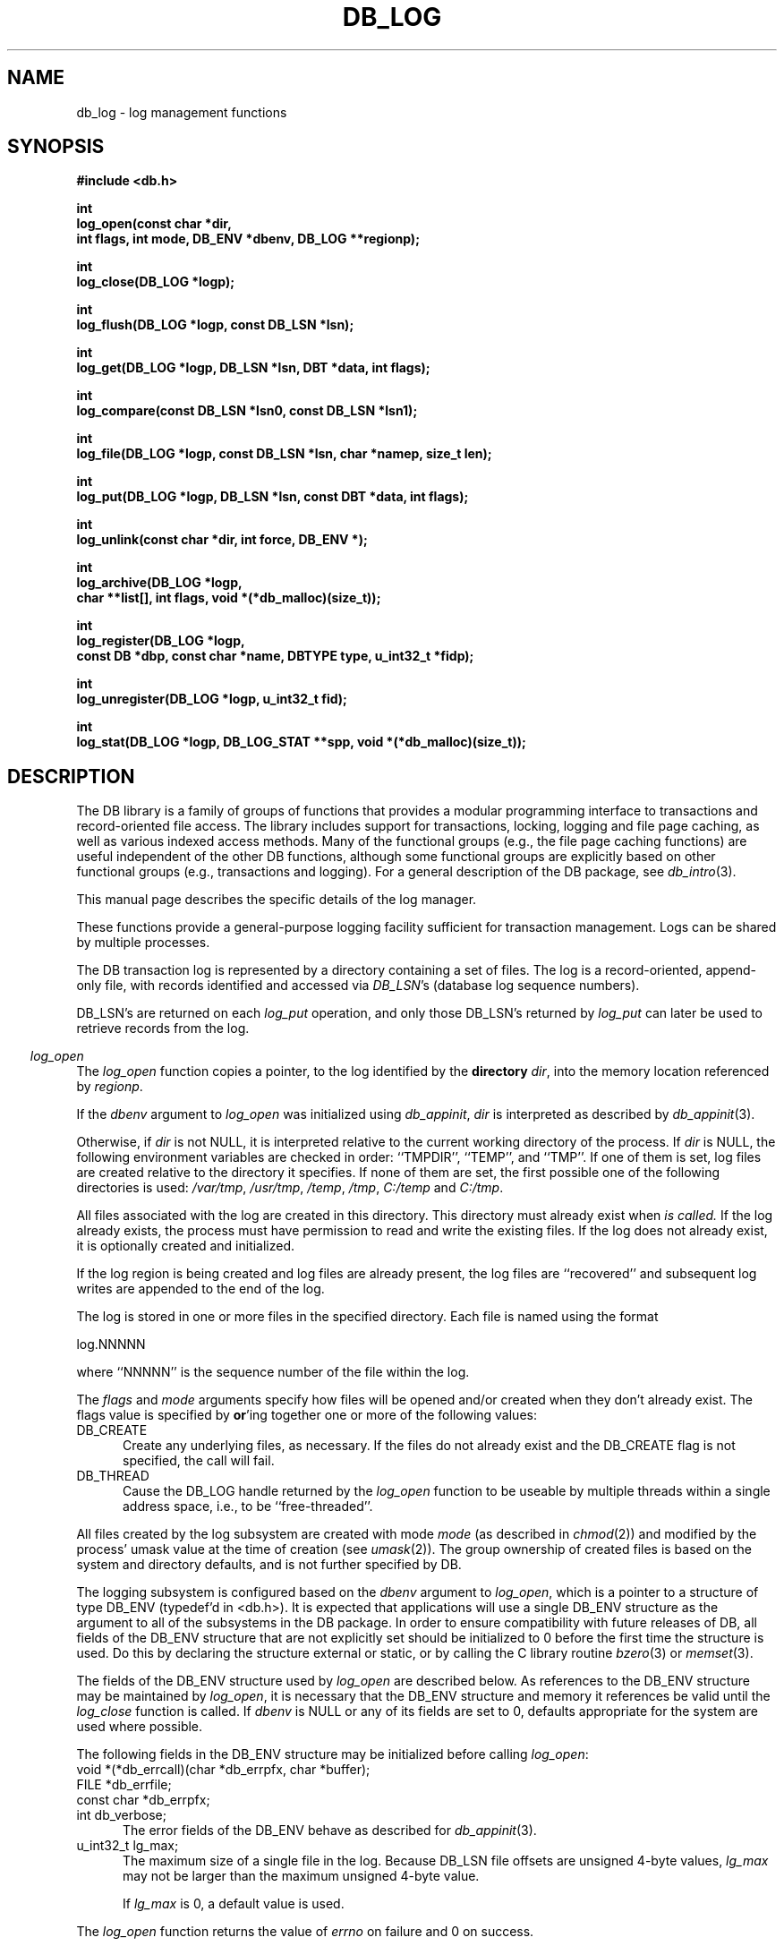 .ds TYPE C
.\"
.\" See the file LICENSE for redistribution information.
.\"
.\" Copyright (c) 1996, 1997
.\"	Sleepycat Software.  All rights reserved.
.\"
.\"	@(#)db_log.so	10.25 (Sleepycat) 11/1/97
.\"
.\"
.\" See the file LICENSE for redistribution information.
.\"
.\" Copyright (c) 1996, 1997
.\"	Sleepycat Software.  All rights reserved.
.\"
.\"	@(#)macros.so	10.27 (Sleepycat) 10/25/97
.\"
.\" The general information text macro.
.de Al
.ie '\*[TYPE]'C'\{\\$1
\}
.el\{\\$2
\}
..
.\" Scoped name macro.
.\" Produces a_b, a::b, a.b depending on language
.\" This macro takes two arguments:
.\"	+ the class or prefix (without underscore)
.\"	+ the name within the class or following the prefix
.de Sc
.ie '\*[TYPE]'C'\{\\$1_\\$2
\}
.el\{\
.ie '\*[TYPE]'CXX'\{\\$1::\\$2
\}
.el\{\\$1.\\$2
\}
\}
..
.\" The general information text macro.
.de Gn
.ie '\*[TYPE]'CXX'\{The DB library is a family of classes that provides a modular
programming interface to transactions and record-oriented file access.
The library includes support for transactions, locking, logging and file
page caching, as well as various indexed access methods.
Many of the classes (e.g., the file page caching class)
are useful independent of the other DB classes,
although some classes are explicitly based on other classes
(e.g., transactions and logging).
\}
.el\{The DB library is a family of groups of functions that provides a modular
programming interface to transactions and record-oriented file access.
The library includes support for transactions, locking, logging and file
page caching, as well as various indexed access methods.
Many of the functional groups (e.g., the file page caching functions)
are useful independent of the other DB functions,
although some functional groups are explicitly based on other functional
groups (e.g., transactions and logging).
\}
For a general description of the DB package, see
.IR db_intro (3).
..
.\" The library error macro, the local error macro.
.\" These macros take one argument:
.\"	+ the function name.
.de Ee
The
.I \\$1
.ie '\*[TYPE]'C'\{function may fail and return
\}
.el\{method may fail and throw a
.IR DbException (3)
or return
\}
.I errno
for any of the errors specified for the following DB and library functions:
..
.de Ec
In addition, the
.I \\$1
.ie '\*[TYPE]'C'\{function may fail and return
\}
.el\{method may fail and throw a
.IR DbException (3)
or return
\}
.I errno
for the following conditions:
..
.de Ea
[EAGAIN]
A lock was unavailable.
..
.de Eb
[EBUSY]
The shared memory region was in use and the force flag was not set.
..
.de Em
[EAGAIN]
The shared memory region was locked and (repeatedly) unavailable.
..
.de Ei
[EINVAL]
An invalid flag value or parameter was specified.
..
.de Es
[EACCES]
An attempt was made to modify a read-only database.
..
.de Et
The DB_THREAD flag was specified and spinlocks are not implemented for
this architecture.
..
.de Ep
[EPERM]
Database corruption was detected.
All subsequent database calls (other than
.ie '\*[TYPE]'C'\{\
.IR DB->close )
\}
.el\{\
.IR Db::close )
\}
will return EPERM.
..
.de Ek
Methods marked as returning
.I errno
will, by default, throw an exception that encapsulates the error information.
The default error behavior can be changed, see
.IR DbException (3).
..
.\" The SEE ALSO text macro
.de Sa
.\" make the line long for nroff.
.if n .ll 72
.nh
.na
.IR db_archive (1),
.IR db_checkpoint (1),
.IR db_deadlock (1),
.IR db_dump (1),
.IR db_load (1),
.IR db_recover (1),
.IR db_stat (1),
.IR db_intro (3),
.ie '\*[TYPE]'CXX'\{\
.IR db_jump (3),
.IR db_thread (3),
.IR Db (3),
.IR Dbc (3),
.IR DbEnv (3),
.IR DbException (3),
.IR DbInfo (3),
.IR DbLock (3),
.IR DbLocktab (3),
.IR DbLog (3),
.IR DbLsn (3),
.IR DbMpool (3),
.IR DbMpoolFile (3),
.IR Dbt (3),
.IR DbTxn (3),
.IR DbTxnMgr (3)
\}
.el\{\
.IR db_appinit (3),
.IR db_cursor (3),
.IR db_dbm (3),
.IR db_jump (3),
.IR db_lock (3),
.IR db_log (3),
.IR db_mpool (3),
.IR db_open (3),
.IR db_thread (3),
.IR db_txn (3)
\}
.ad
.hy
..
.\" The function header macro.
.\" This macro takes one argument:
.\"	+ the function name.
.de Fn
.in 2
.I \\$1
.in
..
.\" The XXX_open function text macro, for merged create/open calls.
.\" This macro takes two arguments:
.\"	+ the interface, e.g., "transaction region"
.\"	+ the prefix, e.g., "txn" (or the class name for C++, e.g., "DbTxn")
.de Co
.ie '\*[TYPE]'CXX'\{\
.Fn \\$2::open
The
.I \\$2::open
method copies a pointer, to the \\$1 identified by the
.B directory
.IR dir ,
into the memory location referenced by
.IR regionp .
.PP
If the
.I dbenv
argument to
.I \\$2::open
was initialized using
.IR DbEnv::appinit ,
.I dir
is interpreted as described by
.IR DbEnv (3).
\}
.el\{\
.Fn \\$2_open
The
.I \\$2_open
function copies a pointer, to the \\$1 identified by the
.B directory
.IR dir ,
into the memory location referenced by
.IR regionp .
.PP
If the
.I dbenv
argument to
.I \\$2_open
was initialized using
.IR db_appinit ,
.I dir
is interpreted as described by
.IR db_appinit (3).
\}
.PP
Otherwise,
if
.I dir
is not NULL,
it is interpreted relative to the current working directory of the process.
If
.I dir
is NULL,
the following environment variables are checked in order:
``TMPDIR'', ``TEMP'', and ``TMP''.
If one of them is set,
\\$1 files are created relative to the directory it specifies.
If none of them are set, the first possible one of the following
directories is used:
.IR /var/tmp ,
.IR /usr/tmp ,
.IR /temp ,
.IR /tmp ,
.I C:/temp
and
.IR C:/tmp .
.PP
All files associated with the \\$1 are created in this directory.
This directory must already exist when
.I \\*(Vo
is called.
If the \\$1 already exists,
the process must have permission to read and write the existing files.
If the \\$1 does not already exist,
it is optionally created and initialized.
\}
.rm Vo
..
.\" The common close language macro, for discarding created regions
.\" This macro takes one argument:
.\"	+ the function prefix, e.g., txn (the class name for C++, e.g., DbTxn)
.de Cc
In addition, if the
.I dir
argument to
.ie '\*[TYPE]'CXX'\{\
.ds Va DbEnv::appinit
.ds Vo \\$1::open
.ds Vu \\$1::unlink
\}
.el\{\
.ds Va db_appinit
.ds Vo \\$1_open
.ds Vu \\$1_unlink
\}
.I \\*(Vo
was NULL
and
.I dbenv
was not initialized using
.IR \\*(Va ,
all files created for this shared region will be removed,
as if
.I \\*(Vu
were called.
.rm Va
.rm Vo
.rm Vu
..
.\" The DB_ENV information macro.
.\" This macro takes two arguments:
.\"	+ the function called to open, e.g., "txn_open"
.\"	+ the function called to close, e.g., "txn_close"
.de En
.ie '\*[TYPE]'CXX'\{\
based on which set methods have been used.
It is expected that applications will use a single DbEnv object as the
argument to all of the subsystems in the DB package.
The fields of the DbEnv object used by
.I \\$1
are described below.
As references to the DbEnv object may be maintained by
.IR \\$1 ,
it is necessary that the DbEnv object and memory it references be valid
until the object is destroyed.
.ie '\\$1'appinit'\{\
The
.I dbenv
argument may not be NULL.
If any of the fields of the
.I dbenv
are set to 0,
defaults appropriate for the system are used where possible.
\}
.el\{\
Any of the DbEnv fields that are not explicitly set will default to
appropriate values.
\}
.PP
The following fields in the DbEnv object may be initialized, using the
appropriate set method, before calling
.IR \\$1 :
\}
.el\{\
based on the
.I dbenv
argument to
.IR \\$1 ,
which is a pointer to a structure of type DB_ENV (typedef'd in <db.h>).
It is expected that applications will use a single DB_ENV structure as the
argument to all of the subsystems in the DB package.
In order to ensure compatibility with future releases of DB, all fields of
the DB_ENV structure that are not explicitly set should be initialized to 0
before the first time the structure is used.
Do this by declaring the structure external or static, or by calling the C
library routine
.IR bzero (3)
or
.IR memset (3).
.PP
The fields of the DB_ENV structure used by
.I \\$1
are described below.
As references to the DB_ENV structure may be maintained by
.IR \\$1 ,
it is necessary that the DB_ENV structure and memory it references be valid
until the
.I \\$2
function is called.
.ie '\\$1'db_appinit'\{The
.I dbenv
argument may not be NULL.
If any of the fields of the
.I dbenv
are set to 0,
defaults appropriate for the system are used where possible.
\}
.el\{If
.I dbenv
is NULL
or any of its fields are set to 0,
defaults appropriate for the system are used where possible.
\}
.PP
The following fields in the DB_ENV structure may be initialized before calling
.IR \\$1 :
\}
..
.\" The DB_ENV common fields macros.
.de Se
.ie '\*[TYPE]'CXX'\{.TP 5
void *(*db_errcall)(char *db_errpfx, char *buffer);
.ns
.TP 5
FILE *db_errfile;
.ns
.TP 5
const char *db_errpfx;
.ns
.TP 5
class ostream *db_error_stream;
.ns
.TP 5
int db_verbose;
The error fields of the DbEnv behave as described for
.IR DbEnv (3).
\}
.el\{
void *(*db_errcall)(char *db_errpfx, char *buffer);
.ns
.TP 5
FILE *db_errfile;
.ns
.TP 5
const char *db_errpfx;
.ns
.TP 5
int db_verbose;
The error fields of the DB_ENV behave as described for
.IR db_appinit (3).
\}
..
.\" The open flags.
.de Fm
The
.I flags
and
.I mode
arguments specify how files will be opened and/or created when they
don't already exist.
The flags value is specified by
.BR or 'ing
together one or more of the following values:
.TP 5
DB_CREATE
Create any underlying files, as necessary.
If the files do not already exist and the DB_CREATE flag is not specified,
the call will fail.
..
.\" DB_THREAD open flag macro.
.\" This macro takes two arguments:
.\"	+ the open function name
.\"	+ the object it returns.
.de Ft
.TP 5
DB_THREAD
Cause the \\$2 handle returned by the
.I \\$1
.Al function method
to be useable by multiple threads within a single address space,
i.e., to be ``free-threaded''.
..
.\" The mode macro.
.\" This macro takes one argument:
.\"	+ the subsystem name.
.de Mo
All files created by the \\$1 are created with mode
.I mode
(as described in
.IR chmod (2))
and modified by the process' umask value at the time of creation (see
.IR umask (2)).
The group ownership of created files is based on the system and directory
defaults, and is not further specified by DB.
..
.\" The application exits macro.
.\" This macro takes one argument:
.\"	+ the application name.
.de Ex
The
.I \\$1
utility exits 0 on success, and >0 if an error occurs.
..
.\" The application -h section.
.\" This macro takes one argument:
.\"	+ the application name
.de Dh
DB_HOME
If the
.B \-h
option is not specified and the environment variable
.I DB_HOME
is set, it is used as the path of the database home, as described in
.IR db_appinit (3).
..
.\" The function DB_HOME ENVIRONMENT VARIABLES section.
.\" This macro takes one argument:
.\"	+ the open function name
.de Eh
DB_HOME
If the
.I dbenv
argument to
.I \\$1
was initialized using
.IR db_appinit ,
the environment variable DB_HOME may be used as the path of the database
home for the interpretation of the
.I dir
argument to
.IR \\$1 ,
as described in
.IR db_appinit (3).
.if \\n(.$>1 \{Specifically,
.I \\$1
is affected by the configuration string value of \\$2.\}
..
.\" The function TMPDIR ENVIRONMENT VARIABLES section.
.\" This macro takes two arguments:
.\"	+ the interface, e.g., "transaction region"
.\"	+ the prefix, e.g., "txn" (or the class name for C++, e.g., "DbTxn")
.de Ev
TMPDIR
If the
.I dbenv
argument to
.ie '\*[TYPE]'CXX'\{\
.ds Vo \\$2::open
\}
.el\{\
.ds Vo \\$2_open
\}
.I \\*(Vo
was NULL or not initialized using
.IR db_appinit ,
the environment variable TMPDIR may be used as the directory in which to
create the \\$1,
as described in the
.I \\*(Vo
section above.
.rm Vo
..
.\" The unused flags macro.
.de Fl
The
.I flags
parameter is currently unused, and must be set to 0.
..
.\" The no-space TP macro.
.de Nt
.br
.ns
.TP 5
..
.\" The return values of the functions macros.
.\" Rc is the standard two-value return with a suffix for more values.
.\" Ro is the standard two-value return but there were previous values.
.\" Rt is the standard two-value return, returning errno, 0, or < 0.
.\" These macros take one argument:
.\"	+ the routine name
.de Rc
The
.I \\$1
.ie '\*[TYPE]'C'\{function returns the value of
\}
.el\{method throws a
.IR DbException (3)
or returns the value of
\}
.I errno
on failure,
0 on success,
..
.de Ro
Otherwise, the
.I \\$1
.ie '\*[TYPE]'C'\{function returns the value of
\}
.el\{method throws a
.IR DbException (3)
or returns the value of
\}
.I errno
on failure and 0 on success.
..
.de Rt
The
.I \\$1
.ie '\*[TYPE]'C'\{function returns the value of
\}
.el\{method throws a
.IR DbException (3)
or returns the value of
\}
.I errno
on failure and 0 on success.
..
.\" The TXN id macro.
.de Tx
.IP
If the file is being accessed under transaction protection,
the
.I txnid
parameter is a transaction ID returned from
.IR txn_begin ,
otherwise, NULL.
..
.\" The XXX_unlink function text macro.
.\" This macro takes two arguments:
.\"	+ the interface, e.g., "transaction region"
.\"	+ the prefix (for C++, this is the class name)
.de Un
.ie '\*[TYPE]'CXX'\{\
.ds Va DbEnv::appinit
.ds Vc \\$2::close
.ds Vo \\$2::open
.ds Vu \\$2::unlink
\}
.el\{\
.ds Va db_appinit
.ds Vc \\$2_close
.ds Vo \\$2_open
.ds Vu \\$2_unlink
\}
.Fn \\*(Vu
The
.I \\*(Vu
.Al function method
destroys the \\$1 identified by the directory
.IR dir ,
removing all files used to implement the \\$1.
.ie '\\$2'log' \{(The log files themselves and the directory
.I dir
are not removed.)\}
.el \{(The directory
.I dir
is not removed.)\}
If there are processes that have called
.I \\*(Vo
without calling
.I \\*(Vc
(i.e., there are processes currently using the \\$1),
.I \\*(Vu
will fail without further action,
unless the force flag is set,
in which case
.I \\*(Vu
will attempt to remove the \\$1 files regardless of any processes
still using the \\$1.
.PP
The result of attempting to forcibly destroy the region when a process
has the region open is unspecified.
Processes using a shared memory region maintain an open file descriptor
for it.
On UNIX systems, the region removal should succeed
and processes that have already joined the region should continue to
run in the region without change,
however processes attempting to join the \\$1 will either fail or
attempt to create a new region.
On other systems, e.g., WNT, where the
.IR unlink (2)
system call will fail if any process has an open file descriptor
for the file,
the region removal will fail.
.PP
In the case of catastrophic or system failure,
database recovery must be performed (see
.IR db_recovery (1)
or the DB_RECOVER flags to
.IR \\*(Va (3)).
Alternatively, if recovery is not required because no database state is
maintained across failures,
it is possible to clean up a \\$1 by removing all of the
files in the directory specified to the
.I \\*(Vo
.Al function, method,
as \\$1 files are never created in any directory other than the one
specified to
.IR \\*(Vo .
Note, however,
that this has the potential to remove files created by the other DB
subsystems in this database environment.
.PP
.Rt \\*(Vu
.rm Va
.rm Vo
.rm Vu
.rm Vc
..
.\" Signal paragraph for standard utilities.
.\" This macro takes one argument:
.\"	+ the utility name.
.de Si
The
.I \\$1
utility attaches to DB shared memory regions.
In order to avoid region corruption,
it should always be given the chance to detach and exit gracefully.
To cause
.I \\$1
to clean up after itself and exit,
send it an interrupt signal (SIGINT).
..
.\" Logging paragraph for standard utilities.
.\" This macro takes one argument:
.\"	+ the utility name.
.de Pi
.B \-L
Log the execution of the \\$1 utility to the specified file in the
following format, where ``###'' is the process ID, and the date is
the time the utility starting running.
.sp
\\$1: ### Wed Jun 15 01:23:45 EDT 1995
.sp
This file will be removed if the \\$1 utility exits gracefully.
..
.\" Malloc paragraph.
.\" This macro takes one argument:
.\"	+ the allocated object
.de Ma
\\$1 are created in allocated memory.
If
.I db_malloc
is non-NULL,
it is called to allocate the memory,
otherwise,
the library function
.IR malloc (3)
is used.
The function
.I db_malloc
must match the calling conventions of the
.IR malloc (3)
library routine.
Regardless,
the caller is responsible for deallocating the returned memory.
To deallocate the returned memory,
free each returned memory pointer;
pointers inside the memory do not need to be individually freed.
..
.\" Underlying function paragraph.
.\" This macro takes two arguments:
.\"	+ the function name
.\"	+ the utility name
.de Uf
The
.I \\$1
.Al function method
is the underlying function used by the
.IR \\$2 (1)
utility.
See the source code for the
.I \\$2
utility for an example of using
.I \\$1
in a UNIX environment.
..
.\" Underlying function paragraph, for C++.
.\" This macro takes three arguments:
.\"	+ the C++ method name
.\"	+ the function name for C
.\"	+ the utility name
.de Ux
The
.I \\$1
method is based on the C
.I \\$2
function, which
is the underlying function used by the
.IR \\$3 (1)
utility.
See the source code for the
.I \\$3
utility for an example of using
.I \\$2
in a UNIX environment.
..
.TH DB_LOG 3 "November 1, 1997"
.UC 7
.SH NAME
db_log \- log management functions
.SH SYNOPSIS
.nf
.ft B
#include <db.h>

int
log_open(const char *dir,
.ti +5
int flags, int mode, DB_ENV *dbenv, DB_LOG **regionp);

int
log_close(DB_LOG *logp);

int
log_flush(DB_LOG *logp, const DB_LSN *lsn);

int
log_get(DB_LOG *logp, DB_LSN *lsn, DBT *data, int flags);

int
log_compare(const DB_LSN *lsn0, const DB_LSN *lsn1);

int
log_file(DB_LOG *logp, const DB_LSN *lsn, char *namep, size_t len);

int
log_put(DB_LOG *logp, DB_LSN *lsn, const DBT *data, int flags);

int
log_unlink(const char *dir, int force, DB_ENV *);

int
log_archive(DB_LOG *logp,
.ti +5
char **list[], int flags, void *(*db_malloc)(size_t));

int
log_register(DB_LOG *logp,
.ti +5
const DB *dbp, const char *name, DBTYPE type, u_int32_t *fidp);

int
log_unregister(DB_LOG *logp, u_int32_t fid);

int
log_stat(DB_LOG *logp, DB_LOG_STAT **spp, void *(*db_malloc)(size_t));
.ft R
.fi
.SH DESCRIPTION
.Gn
.PP
This manual page describes the specific details of the log manager.
.PP
These functions provide a general-purpose logging facility sufficient
for transaction management.
Logs can be shared by multiple processes.
.PP
The DB transaction log is represented by a directory containing a set of
files.
The log is a record-oriented, append-only file, with records identified
and accessed via
.IR DB_LSN 's
(database log sequence numbers).
.PP
DB_LSN's are returned on each
.I log_put
operation, and only those DB_LSN's returned by
.I log_put
can later be used to retrieve records from the log.
.PP
.Co log log
.PP
If the log region is being created and log files are already present,
the log files are ``recovered'' and subsequent log writes are appended
to the end of the log.
.PP
The log is stored in one or more files in the specified directory.
Each file is named using the format
.sp
.ti +5
log.NNNNN
.sp
where ``NNNNN'' is the sequence number of the file within the log.
.PP
.Fm
.Ft log_open DB_LOG
.PP
.Mo "log subsystem"
.PP
The logging subsystem is configured
.En "log_open" "log_close"
.TP 5
.Se
.TP 5
u_int32_t lg_max;
The maximum size of a single file in the log.
Because DB_LSN file offsets are unsigned 4-byte values,
.I lg_max
may not be larger than the maximum unsigned 4-byte value.
.sp
If
.I lg_max
is 0, a default value is used.
.PP
.Rt log_open
.PP
.Fn log_close
The
.I log_close
function closes the log specified by the
.I logp
argument.
.PP
.Cc log
.PP
When multiple threads are using the DB_LOG handle concurrently,
only a single thread may call the
.I log_close
function.
.PP
.Rt log_close
.PP
.Fn log_flush
The
.I log_flush
function guarantees that all log records whose LSNs are less than or
equal to the
.I lsn
parameter have been written to disk.
If
.I lsn
is NULL,
all records in the log are flushed.
.PP
.Rt log_flush
.PP
.Fn log_get
The
.I log_get
function implements a cursor inside of the log,
retrieving records from the log according to the
.I lsn
and
.I flags
parameters.
.PP
The data field of the
.I data
structure is set to the record retrieved and the size field indicates the
number of bytes in the record.
See
.IR db_dbt (3)
for a description of other fields in the
.I data
structure.
.ft B
When multiple threads are using the returned DB_LOG handle concurrently,
either the DB_DBT_MALLOC or DB_DBT_USERMEM flags must be specified for
any DBT used for data retrieval.
.ft R
.PP
The
.I flags
parameter must be set to exactly one of the following values:
.TP 5
DB_CHECKPOINT
The last record written with the DB_CHECKPOINT flag specified to the
.I log_put
function is returned in the
.I data
argument.
The
.I lsn
argument is overwritten with the DB_LSN of the record returned.
If no record has been previously written with the DB_CHECKPOINT flag
specified,
the first record in the log is returned.
.IP
If the log is empty the
.I log_get
function will return DB_NOTFOUND.
.TP 5
DB_FIRST
The first record from any of the log files found in the log directory
is returned in the
.I data
argument.
The
.I lsn
argument is overwritten with the DB_LSN of the record returned.
.IP
If the log is empty the
.I log_get
function will return DB_NOTFOUND.
.TP 5
DB_LAST
The last record in the log is returned in the
.I data
argument.
The
.I lsn
argument is overwritten with the DB_LSN of the record returned.
.IP
If the log is empty,
the
.I log_get
function will return DB_NOTFOUND.
.TP 5
DB_NEXT
The current log position is advanced to the next record in the log and that
record is returned in the
.I data
argument.
The
.I lsn
argument is overwritten with the DB_LSN of the record returned.
.IP
If the pointer has not been initialized via DB_FIRST, DB_LAST,
DB_SET, DB_NEXT, or DB_PREV,
.I log_get
will return the first record in the log.
If the last log record has already been returned or the log is empty,
the
.I log_get
function will return DB_NOTFOUND.
.IP
If the log was opened with the DB_THREAD flag set,
calls to
.I log_get
with the DB_NEXT flag set will return EINVAL.
.TP 5
DB_PREV
The current log position is moved to the previous record in the log and that
record is returned in the
.I data
argument.
The
.I lsn
argument is overwritten with the DB_LSN of the record returned.
.IP
If the pointer has not been initialized via DB_FIRST, DB_LAST,
DB_SET, DB_NEXT, or DB_PREV,
.I log_get
will return the last record in the log.
If the first log record has already been returned or the log is empty,
the
.I log_get
function will return DB_NOTFOUND.
.IP
If the log was opened with the DB_THREAD flag set,
calls to
.I log_get
with the DB_PREV flag set will return EINVAL.
.TP 5
DB_CURRENT
Return the log record currently referenced by the log.
.IP
If the log pointer has not been initialized via DB_FIRST, DB_LAST, DB_SET,
DB_NEXT, or DB_PREV, or if the log was opened with the DB_THREAD flag set,
.I log_get
will return EINVAL.
.TP 5
DB_SET
Retrieve the record specified by the
.I lsn
argument.
If the specified DB_LSN is invalid (e.g., does not appear in the log)
.I log_get
will return EINVAL.
.PP
.Ro log_get
.PP
.Fn log_compare
The
.I log_compare
function allows the caller to compare two DB_LSN's.
.I Log_compare
returns 0 if the two DB_LSN's are equal, 1 if
.I lsn0
is greater than
.IR lsn1 ,
and -1 if
.I lsn0
is less than
.IR lsn1 .
.PP
.Fn log_file
The
.I log_file
function maps DB_LSN's to file names.
The
.I log_file
function copies the name of the file containing the record named by
.I lsn
into the memory location referenced by
.IR namep .
(This mapping of DB_LSN to file is needed for database administration.
For example, a transaction manager typically records the earliest DB_LSN
needed for restart, and the database administrator may want to archive
log files to tape when they contain only DB_LSN's before the earliest one
needed for restart.)
.PP
The
.I len
argument is the length of the
.I namep
buffer in bytes.
If
.I namep
is too short to hold the file name,
.I log_file
will return ENOMEM.
Note, as described above,
log file names are quite short,
on the order of 10 characters.
.PP
.Rt log_file
.PP
.Fn log_put
The
.I log_put
function appends records to the log.
The DB_LSN of the put record is returned in the
.I lsn
parameter.
The
.I flags
parameter may be set to one of the following values:
.TP 5
DB_CHECKPOINT
The log should write a checkpoint record, recording any information
necessary to make the log structures recoverable after a crash.
.TP 5
DB_FLUSH
The log is forced to disk after this record is written, guaranteeing
that all records with DB_LSNs less than or equal to the one being put
are on disk
before this function returns (this function is most often used for
a transaction commit, see
.IR db_txn (3)).
.PP
The caller is responsible for providing any necessary structure to
.IR data .
(For example, in a write-ahead logging protocol, the application must
understand what part of
.I data
is an operation code, what part is redo information, and what part is
undo information.
In addition, most transaction managers will store in
.I data
the DB_LSN of the previous log record for the same transaction,
to support chaining back through the transaction's log records
during undo.)
.PP
.Rt log_put
.PP
.Un "log region" log
.PP
.Fn log_archive
The
.I log_archive
function creates a NULL-terminated array of log or database file names
and copies a pointer to them into the user-specified memory location
.IR list .
.PP
By default,
.I log_archive
returns the names of all of the log files that are no longer in use (e.g.,
no longer involved in active transactions),
and that may be archived for catastrophic recovery and then removed
from the system.
If there were no file names to return,
.I list
will be set to NULL.
.PP
.Ma "Arrays of log file names"
.PP
The
.I flags
argument is specified by
.BR or 'ing
together one or more of the following values:
.TP 5
DB_ARCH_ABS
All pathnames are returned as absolute pathnames,
instead of relative to the database home directory.
.TP 5
DB_ARCH_DATA
Return the database files that need to be archived in order to recover
the database from catastrophic failure.
If any of the database files have not been accessed during the lifetime of
the current log files,
.I log_archive
will not include them in this list.
It is also possible that some of the files referenced in the log have
since been deleted from the system.
.TP 5
DB_ARCH_LOG
Return all the log file names regardless of whether or not they are in
use.
.PP
The DB_ARCH_DATA and DB_ARCH_LOG flags are mutually exclusive.
.PP
.Rt log_archive
.PP
.Uf log_archive db_archive
See the
.IR db_archive (1)
manual page for more information on database archival procedures.
.PP
.Fn log_register
The
.I log_register
function registers a file name with the log manager and copies a file
identification number into the memory location referenced by
.IR fidp .
This file identification number should be used in all subsequent log
messages that refer to operations on this file.
The log manager records all file name to file identification number mappings
at each checkpoint so that a recovery process can identify the file to which
a record in the log refers.
.PP
The
.I log_register
function is called when an access method registers the open of a file.
The
.I dbp
parameter should be a pointer to the DB structure which is being returned
by the access method.
.PP
The
.I type
parameter should be one of the DB types specified in
.IR db_open (3),
e.g., DB_HASH.
.PP
.Rt log_register
.PP
.Fn log_unregister
The
.I log_unregister
function disassociates the file name to file identification number
mapping for the file identification number specified by the
.I fid
parameter.
The file identification number may then be reused.
.PP
.Rt log_unregister
.PP
.Fn log_stat
The
.I log_stat
function creates a statistical structure and copies a pointer to it into
the user-specified memory location.
.PP
.Ma "Statistical structure"
.PP
The log region statistics are stored in a structure of type
DB_LOG_STAT (typedef'd in <db.h>).
The following DB_LOG_STAT fields will be filled in:
.TP 5
u_int32_t st_magic;
The magic number that identifies a file as a log file.
.Nt
u_int32_t st_version;
The version of the log file type.
.Nt
int st_mode;
The mode of any created log files.
.Nt
u_int32_t st_lg_max;
The maximum size of any individual file comprising the log.
.Nt
u_int32_t st_w_bytes;
The number of bytes over and above
.I st_w_mbytes
written to this log.
.Nt
u_int32_t st_w_mbytes;
The number of megabytes written to this log.
.Nt
u_int32_t st_wc_bytes;
The number of bytes over and above
.I st_wc_mbytes
written to this log since the last checkpoint.
.Nt
u_int32_t st_wc_mbytes;
The number of megabytes written to this log since the last checkpoint.
.Nt
u_int32_t st_region_wait;
The number of times that a thread of control was forced to wait before
obtaining the region lock.
.Nt
u_int32_t st_region_nowait;
The number of times that a thread of control was able to obtain
the region lock without waiting.
.SH "ENVIRONMENT VARIABLES"
The following environment variables affect the execution of
.IR db_log :
.TP 5
.Eh log_open DB_LOG_DIR
.TP 5
.Ev log log
.SH ERRORS
.Ee log_open
.na
.nh
atoi(3), 
close(2), 
db_version(3), 
fcntl(2), 
fflush(3), 
log_close(3), 
log_unlink(3), 
lseek(2), 
malloc(3), 
memcpy(3), 
memset(3), 
mmap(2), 
munmap(2), 
open(2), 
opendir(3), 
read(2), 
readdir(3), 
realloc(3), 
sigfillset(3), 
sigprocmask(2), 
stat(2), 
strchr(3), 
strcpy(3), 
strdup(3), 
strerror(3), 
strlen(3), 
strncmp(3), 
unlink(2), 
and
write(2). 
.hy
.ad
.PP
.Ec log_open
.TP 5
.Em
.TP 5
.Ei
.sp
.Et
.sp
The specified file size was too large.
.PP
.Ee log_close
.na
.nh
close(2), 
fcntl(2), 
fflush(3), 
munmap(2), 
and
strerror(3). 
.hy
.ad
.PP
.Ee log_flush
.na
.nh
close(2), 
fcntl(2), 
fflush(3), 
fsync(2), 
lseek(2), 
malloc(3), 
memcpy(3), 
memset(3), 
open(2), 
sigfillset(3), 
sigprocmask(2), 
stat(2), 
strcpy(3), 
strdup(3), 
strerror(3), 
strlen(3), 
unlink(2), 
and
write(2). 
.hy
.ad
.PP
.Ec log_flush
.TP 5
.Ei
.PP
.Ee log_get
.na
.nh
atoi(3), 
close(2), 
fcntl(2), 
fflush(3), 
lseek(2), 
malloc(3), 
memcpy(3), 
memset(3), 
open(2), 
opendir(3), 
read(2), 
readdir(3), 
realloc(3), 
sigfillset(3), 
sigprocmask(2), 
stat(2), 
strchr(3), 
strcpy(3), 
strdup(3), 
strerror(3), 
strlen(3), 
strncmp(3), 
and
unlink(2). 
.hy
.ad
.PP
.Ec log_get
.TP 5
.Ei
.sp
The DB_FIRST flag was specified and no log files were found.
.PP
.Ee log_file
.na
.nh
close(2), 
fcntl(2), 
fflush(3), 
malloc(3), 
memcpy(3), 
memset(3), 
open(2), 
sigfillset(3), 
sigprocmask(2), 
stat(2), 
strcpy(3), 
strdup(3), 
strerror(3), 
strlen(3), 
and
unlink(2). 
.hy
.ad
.PP
.Ec log_file
.TP 5
[ENOMEM]
The supplied buffer was too small to hold the log file name.
.PP
.Ee log_put
.na
.nh
close(2), 
fcntl(2), 
fflush(3), 
fsync(2), 
lseek(2), 
malloc(3), 
memcpy(3), 
memset(3), 
open(2), 
sigfillset(3), 
sigprocmask(2), 
stat(2), 
strcpy(3), 
strdup(3), 
strerror(3), 
strlen(3), 
time(3), 
unlink(2), 
and
write(2). 
.hy
.ad
.PP
.Ec log_put
.TP 5
.Ei
.sp
The record to be logged is larger than the maximum log record.
.PP
.Ee log_unlink
.na
.nh
close(2), 
fcntl(2), 
fflush(3), 
malloc(3), 
memcpy(3), 
memset(3), 
mmap(2), 
munmap(2), 
open(2), 
sigfillset(3), 
sigprocmask(2), 
stat(2), 
strcpy(3), 
strdup(3), 
strerror(3), 
strlen(3), 
and
unlink(2). 
.hy
.ad
.PP
.Ec log_unlink
.TP 5
.Eb
.PP
.Ee log_archive
.na
.nh
close(2), 
fcntl(2), 
fflush(3), 
func(3), 
getcwd(3), 
log_compare(3), 
log_get(3), 
malloc(3), 
memcpy(3), 
memset(3), 
open(2), 
qsort(3), 
realloc(3), 
sigfillset(3), 
sigprocmask(2), 
stat(2), 
strchr(3), 
strcmp(3), 
strcpy(3), 
strdup(3), 
strerror(3), 
strlen(3), 
and
unlink(2). 
.hy
.ad
.PP
.Ec log_archive
.TP 5
.Ei
.sp
The log was corrupted.
.PP
.Ee log_register
.na
.nh
close(2), 
fcntl(2), 
fflush(3), 
fsync(2), 
lseek(2), 
malloc(3), 
memcmp(3), 
memcpy(3), 
memset(3), 
open(2), 
realloc(3), 
sigfillset(3), 
sigprocmask(2), 
stat(2), 
strcpy(3), 
strdup(3), 
strerror(3), 
strlen(3), 
time(3), 
unlink(2), 
and
write(2). 
.hy
.ad
.PP
.Ec log_register
.TP 5
.Ei
.PP
.Ee log_unregister
.na
.nh
close(2), 
fcntl(2), 
fflush(3), 
fsync(2), 
lseek(2), 
malloc(3), 
memcpy(3), 
memset(3), 
open(2), 
sigfillset(3), 
sigprocmask(2), 
stat(2), 
strcpy(3), 
strdup(3), 
strerror(3), 
strlen(3), 
time(3), 
unlink(2), 
and
write(2). 
.hy
.ad
.PP
.Ec log_unregister
.TP 5
.Ei
.PP
.Ee log_stat
.na
.nh
fcntl(2), 
and
malloc(3). 
.hy
.ad
.SH BUGS
The log files are not machine architecture independent.
Specifically, log file metadata is not stored in a fixed byte order.
.SH "SEE ALSO"
.Sa

